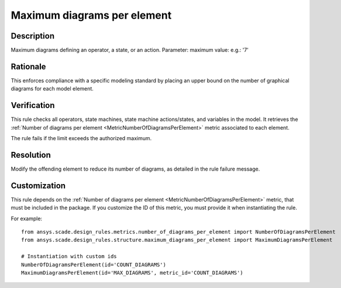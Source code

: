 .. index:: single: Maximum diagrams per element

Maximum diagrams per element
============================

.. rule::
   :filename: maximum_diagrams_per_element.py
   :class: MaximumDiagramsPerElement
   :id: id_0065
   :reference: n/a
   :kind: generic
   :tags: structure

   Maximum diagrams per element

Description
-----------

.. start_description

Maximum diagrams defining an operator, a state, or an action.
Parameter: maximum value: e.g.: '7'

.. end_description

Rationale
---------
This enforces compliance with a specific modeling standard by placing an upper bound on the number of graphical diagrams for each model element.

Verification
------------
This rule checks all operators, state machines, state machine actions/states, and variables in the model.
It retrieves the :ref:`Number of diagrams per element <MetricNumberOfDiagramsPerElement>` metric associated to each element.

The rule fails if the limit exceeds the authorized maximum.

Resolution
----------
Modify the offending element to reduce its number of diagrams, as detailed in the rule failure message.

Customization
-------------
This rule depends on the :ref:`Number of diagrams per element <MetricNumberOfDiagramsPerElement>`
metric, that must be included in the package. If you customize the ID of this metric, you must
provide it when instantiating the rule.

For example::

   from ansys.scade.design_rules.metrics.number_of_diagrams_per_element import NumberOfDiagramsPerElement
   from ansys.scade.design_rules.structure.maximum_diagrams_per_element import MaximumDiagramsPerElement

   # Instantiation with custom ids
   NumberOfDiagramsPerElement(id='COUNT_DIAGRAMS')
   MaximumDiagramsPerElement(id='MAX_DIAGRAMS', metric_id='COUNT_DIAGRAMS')
